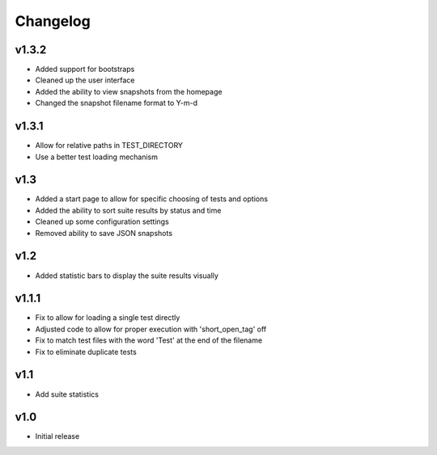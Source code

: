 Changelog
=========

v1.3.2
------

* Added support for bootstraps
* Cleaned up the user interface
* Added the ability to view snapshots from the homepage
* Changed the snapshot filename format to Y-m-d

v1.3.1
------

* Allow for relative paths in TEST_DIRECTORY
* Use a better test loading mechanism

v1.3
----

* Added a start page to allow for specific choosing of tests and options
* Added the ability to sort suite results by status and time
* Cleaned up some configuration settings
* Removed ability to save JSON snapshots

v1.2
----

* Added statistic bars to display the suite results visually

v1.1.1
------

* Fix to allow for loading a single test directly
* Adjusted code to allow for proper execution with 'short_open_tag' off
* Fix to match test files with the word 'Test' at the end of the filename
* Fix to eliminate duplicate tests

v1.1
----

* Add suite statistics

v1.0
----

* Initial release

